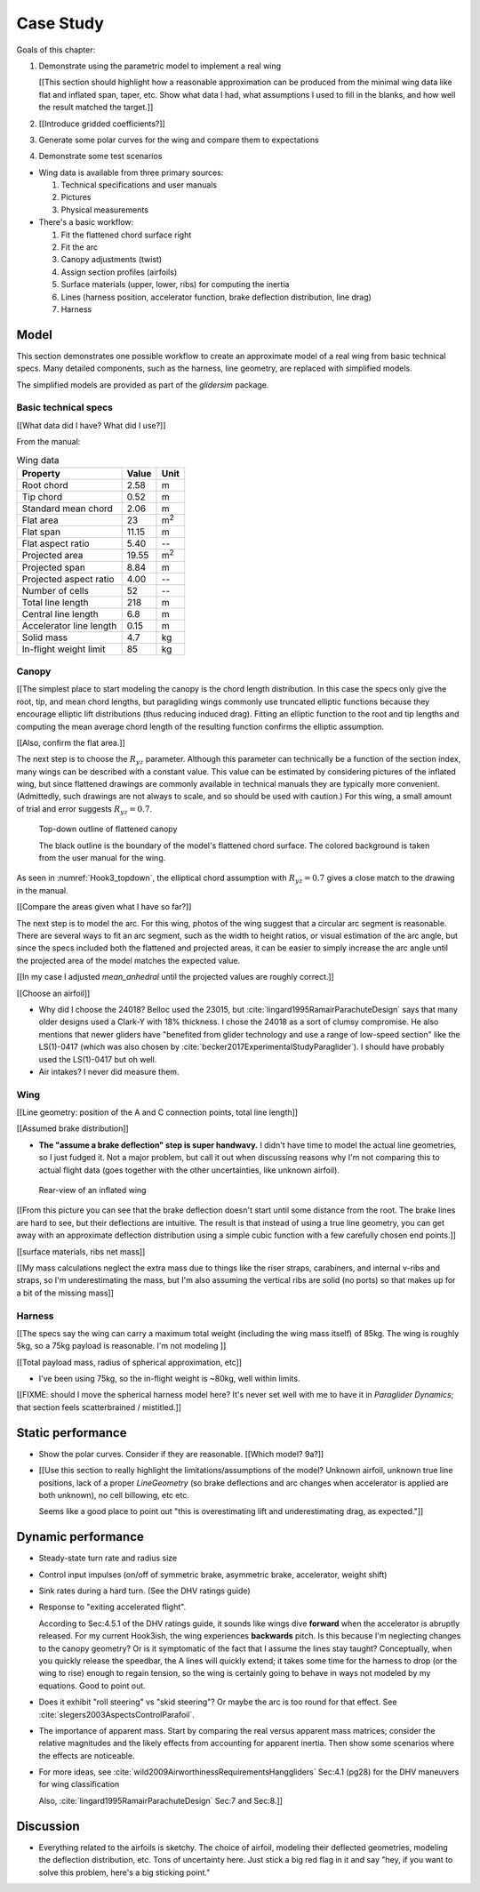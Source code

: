 **********
Case Study
**********

.. This chapter ties everything together. I'd like to generate some tracks
   from a specific wing (a Niviuk Hook 3, size 23), but I only have some basic
   technical specs. I need to work through what I know (my educated guesses
   for what I don't know), and some analysis of the resulting model.


Goals of this chapter:

1. Demonstrate using the parametric model to implement a real wing

   [[This section should highlight how a reasonable approximation can be
   produced from the minimal wing data like flat and inflated span, taper,
   etc. Show what data I had, what assumptions I used to fill in the blanks,
   and how well the result matched the target.]]

#. [[Introduce gridded coefficients?]]

#. Generate some polar curves for the wing and compare them to expectations

#. Demonstrate some test scenarios


* Wing data is available from three primary sources:

  1. Technical specifications and user manuals

  2. Pictures

  3. Physical measurements


* There's a basic workflow:

  1. Fit the flattened chord surface right

  2. Fit the arc

  3. Canopy adjustments (twist)

  4. Assign section profiles (airfoils)

  5. Surface materials (upper, lower, ribs) for computing the inertia

  6. Lines (harness position, accelerator function, brake deflection
     distribution, line drag)

  7. Harness


Model
=====

This section demonstrates one possible workflow to create an approximate model
of a real wing from basic technical specs. Many detailed components, such as
the harness, line geometry, are replaced with simplified models.

The simplified models are provided as part of the `glidersim` package.


Basic technical specs
---------------------

[[What data did I have? What did I use?]]

From the manual:

.. list-table:: Wing data
   :header-rows: 1

   * - Property
     - Value
     - Unit
   * - Root chord
     - 2.58
     - m
   * - Tip chord
     - 0.52
     - m
   * - Standard mean chord
     - 2.06
     - m
   * - Flat area
     - 23
     - m\ :sup:`2`
   * - Flat span
     - 11.15
     - m
   * - Flat aspect ratio
     - 5.40
     - --
   * - Projected area
     - 19.55
     - m\ :sup:`2`
   * - Projected span
     - 8.84
     - m
   * - Projected aspect ratio
     - 4.00
     - --
   * - Number of cells
     - 52
     - --
   * - Total line length
     - 218
     - m
   * - Central line length
     - 6.8
     - m
   * - Accelerator line length
     - 0.15
     - m
   * - Solid mass
     - 4.7
     - kg
   * - In-flight weight limit
     - 85
     - kg


Canopy
------

[[The simplest place to start modeling the canopy is the chord length
distribution. In this case the specs only give the root, tip, and mean chord
lengths, but paragliding wings commonly use truncated elliptic functions
because they encourage elliptic lift distributions (thus reducing induced
drag). Fitting an elliptic function to the root and tip lengths and computing
the mean average chord length of the resulting function confirms the elliptic
assumption.

[[Also, confirm the flat area.]]

The next step is to choose the :math:`R_{yz}` parameter. Although this
parameter can technically be a function of the section index, many wings can
be described with a constant value. This value can be estimated by considering
pictures of the inflated wing, but since flattened drawings are commonly
available in technical manuals they are typically more convenient.
(Admittedly, such drawings are not always to scale, and so should be used with
caution.) For this wing, a small amount of trial and error suggests
:math:`R_{yz} = 0.7`.

.. figure:: figures/paraglider/simulations/Hook3_topdown.jpg
   :name: Hook3_topdown

   Top-down outline of flattened canopy

   The black outline is the boundary of the model's flattened chord surface.
   The colored background is taken from the user manual for the wing.

As seen in :numref:`Hook3_topdown`, the elliptical chord assumption with
:math:`R_{yz} = 0.7` gives a close match to the drawing in the manual.

[[Compare the areas given what I have so far?]]

The next step is to model the arc. For this wing, photos of the wing suggest
that a circular arc segment is reasonable. There are several ways to fit an
arc segment, such as the width to height ratios, or visual estimation of the
arc angle, but since the specs included both the flattened and projected
areas, it can be easier to simply increase the arc angle until the projected
area of the model matches the expected value.

[[In my case I adjusted `mean_anhedral` until the projected values are roughly
correct.]]

[[Choose an airfoil]]

* Why did I choose the 24018? Belloc used the 23015, but
  :cite:`lingard1995RamairParachuteDesign` says that many older designs used
  a Clark-Y with 18% thickness. I chose the 24018 as a sort of clumsy
  compromise. He also mentions that newer gliders have "benefited from glider
  technology and use a range of low-speed section" like the LS(1)-0417 (which
  was also chosen by :cite:`becker2017ExperimentalStudyParaglider`). I should
  have probably used the LS(1)-0417 but oh well.

* Air intakes? I never did measure them.



Wing
----

[[Line geometry: position of the A and C connection points, total line
length]]



[[Assumed brake distribution]]

* **The "assume a brake deflection" step is super handwavy.** I didn't have
  time to model the actual line geometries, so I just fudged it. Not a major
  problem, but call it out when discussing reasons why I'm not comparing this
  to actual flight data (goes together with the other uncertainties, like
  unknown airfoil).

.. figure:: figures/paraglider/simulations/Hook3_rear_view.jpg
   :name: Hook3_rear_view

   Rear-view of an inflated wing

[[From this picture you can see that the brake deflection doesn't start until
some distance from the root. The brake lines are hard to see, but their
deflections are intuitive. The result is that instead of using a true line
geometry, you can get away with an approximate deflection distribution using
a simple cubic function with a few carefully chosen end points.]]


[[surface materials, ribs net mass]]


[[My mass calculations neglect the extra mass due to things like the riser
straps, carabiners, and internal v-ribs and straps, so I'm underestimating the
mass, but I'm also assuming the vertical ribs are solid (no ports) so that
makes up for a bit of the missing mass]]


Harness
-------

[[The specs say the wing can carry a maximum total weight (including the wing
mass itself) of 85kg. The wing is roughly 5kg, so a 75kg payload is
reasonable. I'm not modeling ]]

[[Total payload mass, radius of spherical approximation, etc]]

* I've been using 75kg, so the in-flight weight is ~80kg, well within limits.

[[FIXME: should I move the spherical harness model here? It's never set well
with me to have it in `Paraglider Dynamics`; that section feels scatterbrained
/ mistitled.]]


Static performance
==================

.. Steady-state, longitudinal-only analyses

* Show the polar curves. Consider if they are reasonable. [[Which model? 9a?]]

* [[Use this section to really highlight the limitations/assumptions of the
  model? Unknown airfoil, unknown true line positions, lack of a proper
  `LineGeometry` (so brake deflections and arc changes when accelerator is
  applied are both unknown), no cell billowing, etc etc.

  Seems like a good place to point out "this is overestimating lift and
  underestimating drag, as expected."]]


Dynamic performance
===================

.. Informative flight scenarios

* Steady-state turn rate and radius size

* Control input impulses (on/off of symmetric brake, asymmetric brake,
  accelerator, weight shift)

* Sink rates during a hard turn. (See the DHV ratings guide)

* Response to "exiting accelerated flight".

  According to Sec:4.5.1 of the DHV ratings guide, it sounds like wings dive
  **forward** when the accelerator is abruptly released. For my current
  Hook3ish, the wing experiences **backwards** pitch. Is this because I'm
  neglecting changes to the canopy geometry? Or is it symptomatic of the fact
  that I assume the lines stay taught? Conceptually, when you quickly release
  the speedbar, the A lines will quickly extend; it takes some time for the
  harness to drop (or the wing to rise) enough to regain tension, so the wing
  is certainly going to behave in ways not modeled by my equations. Good to
  point out.

* Does it exhibit "roll steering" vs "skid steering"? Or maybe the arc is too
  round for that effect. See :cite:`slegers2003AspectsControlParafoil`.

* The importance of apparent mass. Start by comparing the real versus apparent
  mass matrices; consider the relative magnitudes and the likely effects from
  accounting for apparent inertia. Then show some scenarios where the effects
  are noticeable.

* For more ideas, see :cite:`wild2009AirworthinessRequirementsHanggliders`
  Sec:4.1 (pg28) for the DHV maneuvers for wing classification

  Also, :cite:`lingard1995RamairParachuteDesign` Sec:7 and Sec:8.]]


Discussion
==========

* Everything related to the airfoils is sketchy. The choice of airfoil,
  modeling their deflected geometries, modeling the deflection distribution,
  etc. Tons of uncertainty here. Just stick a big red flag in it and say "hey,
  if you want to solve this problem, here's a big sticking point."
